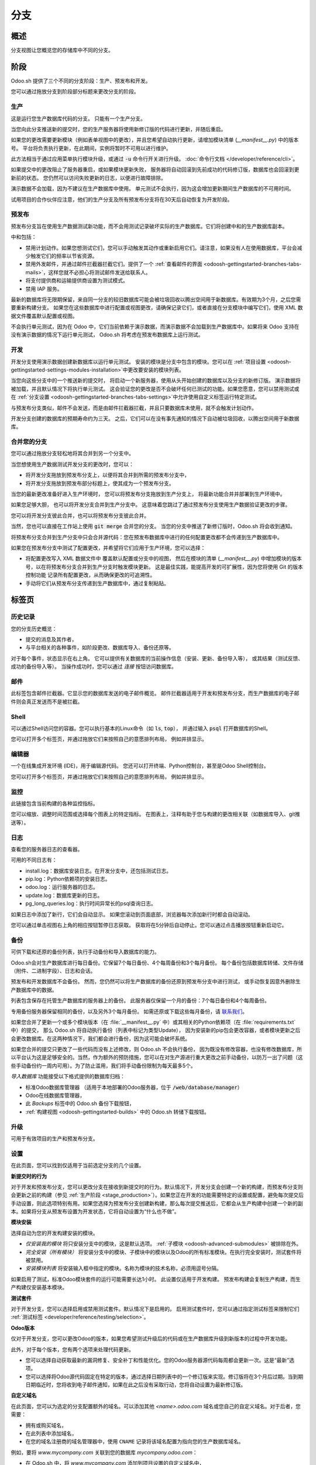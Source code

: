 ========
分支
========

概述
========

分支视图让您概览您的存储库中不同的分支。

.. image:: branches/interface-branches.png
   :align: center

.. _odoosh-gettingstarted-branches-stages:

阶段
======

Odoo.sh 提供了三个不同的分支阶段：生产、预发布和开发。

您可以通过拖放分支到阶段部分标题来更改分支的阶段。

.. image:: branches/interface-branches-stagechange.png
   :align: center

.. _stage_production:

生产
----------

这是运行您生产数据库代码的分支。
只能有一个生产分支。

当您向此分支推送新的提交时，您的生产服务器将使用新修订版的代码进行更新，并随后重启。

如果您的更改需要更新模块（例如表单视图中的更改），并且您希望自动执行更新，请增加模块清单 (*__manifest__.py*) 中的版本号。
平台将负责执行更新，在此期间，实例将暂时不可用以进行维护。

此方法相当于通过应用菜单执行模块升级，或通过
:code:`-u` 命令行开关进行升级。
:doc:`命令行文档 </developer/reference/cli>`。

如果提交中的更改阻止了服务器重启，或如果模块更新失败，
服务器将自动回滚到先前成功的代码修订版，数据库也会回滚到更新前的状态。
您仍然可以访问失败更新的日志，以便进行故障排除。

演示数据不会加载，因为不建议在生产数据库中使用。
单元测试不会执行，因为这会增加更新期间生产数据库的不可用时间。

试用项目的合作伙伴应注意，他们的生产分支及所有预发布分支将在30天后自动恢复为开发阶段。

预发布
-------

预发布分支旨在使用生产数据测试新功能，而不会用测试记录破坏实际的生产数据库。它们将创建中和的生产数据库副本。

中和包括：

* 禁用计划动作。如果您想测试它们，您可以手动触发其动作或重新启用它们。请注意，如果没有人在使用数据库，平台会减少触发它们的频率以节省资源。
* 禁用外发邮件，并通过邮件拦截器拦截它们。提供了一个
  :ref:`查看邮件的界面 <odoosh-gettingstarted-branches-tabs-mails>`，这样您就不必担心将测试邮件发送给联系人。
* 将支付提供商和运输提供商设置为测试模式。
* 禁用 IAP 服务。

最新的数据库将无限期保留，来自同一分支的较旧数据库可能会被垃圾回收以腾出空间用于新数据库。有效期为3个月，之后您需要重新构建分支。
如果您在这些数据库中进行配置或视图更改，请确保记录它们，或者直接在分支模块中编写它们，使用 XML 数据文件覆盖默认配置或视图。

不会执行单元测试，因为在 Odoo 中，它们当前依赖于演示数据，而演示数据不会加载到生产数据库中。如果将来 Odoo 支持在没有演示数据的情况下运行单元测试，
Odoo.sh 将考虑在预发布数据库上运行测试。

开发
-----------

开发分支使用演示数据创建新数据库以运行单元测试。
安装的模块是分支中包含的模块。您可以在
:ref:`项目设置 <odoosh-gettingstarted-settings-modules-installation>`中更改要安装的模块列表。

当您向这些分支中的一个推送新的提交时，
将启动一个新服务器，使用从头开始创建的数据库以及分支的新修订版。
演示数据将被加载，并且默认情况下将执行单元测试。
这会验证您的更改是否不会破坏任何已测试的功能。如果您愿意，您可以禁用测试或在
:ref:`分支设置 <odoosh-gettingstarted-branches-tabs-settings>`中允许使用自定义标签运行特定测试。

与预发布分支类似，邮件不会发送，而是由邮件拦截器拦截，并且只要数据库未使用，就不会触发计划动作。

开发分支创建的数据库的预期寿命约为三天。
之后，它们可以在没有事先通知的情况下自动被垃圾回收，以腾出空间用于新数据库。

.. _odoosh-gettingstarted-branches-mergingbranches:

合并您的分支
---------------------

您可以通过拖放分支轻松地将其合并到另一个分支中。

.. image:: branches/interface-branches-merge.png
   :align: center

当您想使用生产数据测试开发分支的更改时，您可以：

* 将开发分支拖放到预发布分支上，以便将其合并到所需的预发布分支中，
* 将开发分支拖放到预发布部分标题上，使其成为一个预发布分支。

当您的最新更改准备好进入生产环境时，
您可以将预发布分支拖放到生产分支上，
将最新功能合并并部署到生产环境中。

如果您足够大胆，
也可以将开发分支合并到生产分支中。
这意味着您跳过了通过预发布分支使用生产数据验证更改的步骤。

您可以将开发分支彼此合并，也可以将预发布分支彼此合并。

当然，您也可以直接在工作站上使用 :code:`git merge` 合并您的分支。
当您的分支中推送了新修订版时，Odoo.sh 将会收到通知。

将预发布分支合并到生产分支中只会合并源代码：您在预发布数据库中进行的任何配置更改都不会传递到生产数据库中。

如果您在预发布分支中测试了配置更改，并希望将它们应用于生产环境，您可以选择：

* 将配置更改写入 XML 数据文件中
  覆盖默认配置或分支中的视图，
  然后在模块的清单 (*__manifest__.py*) 中增加模块的版本号，以在将预发布分支合并到生产分支时触发模块更新。
  这是最佳实践，能提高开发的可扩展性，因为您将使用 Git 的版本控制功能
  记录所有配置更改，从而确保更改的可追溯性。
* 手动将它们从预发布分支传递到生产数据库中，通过复制粘贴。

.. _odoosh-gettingstarted-branches-tabs:

标签页
======

历史记录
-------

您的分支历史概览：

* 提交的消息及其作者，
* 与平台相关的各种事件，如阶段更改、数据库导入、备份还原等。

.. image:: branches/interface-branches-history.png
   :align: center

对于每个事件，状态显示在右上角。
它可以提供有关数据库的当前操作信息（安装、更新、备份导入等），
或其结果（测试反馈、成功的备份导入等）。
当操作成功时，您可以通过 *连接* 按钮访问数据库。

.. _odoosh-gettingstarted-branches-tabs-mails:

邮件
-----

此标签包含邮件拦截器。它显示您的数据库发送的电子邮件概览。
邮件拦截器适用于开发和预发布分支，而生产数据库的电子邮件则会真正发送而不是被拦截。

.. image:: branches/interface-branches-mails.png
   :align: center
   :scale: 50%

Shell
-----

可以通过Shell访问您的容器。您可以执行基本的Linux命令（如 :code:`ls`, :code:`top`），
并通过输入 :code:`psql` 打开数据库的Shell。

.. image:: branches/interface-branches-shell.png
   :align: center

您可以打开多个标签页，并通过拖放它们来按照自己的意愿排列布局，
例如并排显示。

.. 注::
  长时间运行的Shell实例不受保证。闲置的Shell可能会随时断开连接以释放资源。

编辑器
------

一个在线集成开发环境 (IDE)，用于编辑源代码。
您还可以打开终端、Python控制台，甚至是Odoo Shell控制台。

.. image:: branches/interface-branches-editor.png
   :align: center

您可以打开多个标签页，并通过拖放它们来按照自己的意愿排列布局，
例如并排显示。

监控
----------

此链接包含当前构建的各种监控指标。

.. image:: branches/interface-branches-monitoring.png
   :align: center

您可以缩放、调整时间范围或选择每个图表上的特定指标。
在图表上，注释有助于您与构建的更改相关联（如数据库导入、git推送等）。

.. _odoosh/logs:

日志
----

查看您的服务器日志的查看器。

.. image:: branches/interface-branches-logs.png
   :align: center

可用的不同日志有：

* install.log：数据库安装日志。在开发分支中，还包括测试日志。
* pip.log：Python依赖项的安装日志。
* odoo.log：运行服务器的日志。
* update.log：数据库更新的日志。
* pg_long_queries.log：执行时间异常长的psql查询日志。

如果日志中添加了新行，它们会自动显示。
如果您滚动到页面底部，浏览器每次添加新行时都会自动滚动。

您可以通过单击视图右上角的相应按钮暂停日志获取。
获取将在5分钟后自动停止。您可以通过点击播放按钮重新启动它。

.. _odoo_sh_branches_backups:

备份
-------

可供下载和还原的备份列表，执行手动备份和导入数据库的能力。

.. image:: branches/interface-branches-backups.png
   :align: center

Odoo.sh会对生产数据库进行每日备份。它保留7个每日备份、4个每周备份和3个每月备份。
每个备份包括数据库转储、文件存储（附件、二进制字段）、日志和会话。

预发布和开发数据库不会备份。
然而，您仍然可以将生产数据库的备份还原到预发布分支中进行测试，
或手动恢复因意外删除生产数据库中的数据。

列表包含保存在托管生产数据库的服务器上的备份。
此服务器仅保留一个月的备份：7个每日备份和4个每周备份。

专用备份服务器保留相同的备份，以及另外3个每月备份。
如需还原或下载这些每月备份，请 `联系我们 <https://www.odoo.com/help>`_。

如果您合并了更新一个或多个模块版本（在 :file:`__manifest__.py` 中）或其相关的Python依赖项（在 :file:`requirements.txt` 中）的提交，
那么 Odoo.sh 将自动执行备份（列表中标记为类型Update），
因为安装新的pip包会更改容器，或者模块更新之后会更改数据库。在这两种情况下，我们都会进行备份，因为这可能会破坏系统。

如果您合并的提交只更改了一些代码而没有上述修改，则 Odoo.sh 不会执行备份，
因为既没有修改容器，也没有修改数据库，所以平台认为这是足够安全的。当然，作为额外的预防措施，您可以在对生产源进行重大更改之前手动备份，以防万一出了问题（这些手动备份约一周内可用）。为了防止滥用，我们将手动备份限制为每天最多5个。

*导入数据库* 功能接受以下格式提供的数据库归档：

* 标准Odoo数据库管理器
  （适用于本地部署的Odoo服务器，位于 :code:`/web/database/manager`）
* Odoo在线数据库管理器，
* 此 *Backups* 标签中的 Odoo.sh 备份下载按钮，
* :ref:`构建视图 <odoosh-gettingstarted-builds>` 中的 Odoo.sh 转储下载按钮。

.. _odoo_sh/upgrade:

升级
-------
可用于有效项目的生产和预发布分支。

.. seealso::
    :doc:`升级文档 <../../upgrade>`

.. _odoosh-gettingstarted-branches-tabs-settings:

设置
--------

在此页面，您可以找到仅适用于当前选定分支的几个设置。

.. image:: branches/interface-branches-settings.jpg
   :align: center

**新提交时的行为**

对于开发和预发布分支，您可以更改分支在接收到新提交时的行为。默认情况下，开发分支会创建一个新的构建，而预发布分支则会更新之前的构建（参见 :ref:`生产阶段 <stage_production>`）。如果您正在开发的功能需要特定的设置或配置，避免每次提交后手动设置，则此选项特别有用。如果您选择为预发布分支创建新构建，那么每次提交推送后，它都会从生产构建中创建一个新的副本。如果将分支从预发布设置为开发状态，它将自动设置为“什么也不做”。

**模块安装**

选择自动为您的开发构建安装的模块。

.. image:: branches/interface-settings-modulesinstallation.png
   :align: center

* *仅安装我的模块* 将只安装分支中的模块，这是默认选项。
  :ref:`子模块 <odoosh-advanced-submodules>` 被排除在外。
* *完全安装（所有模块）* 将安装分支中的模块、子模块中的模块以及Odoo的所有标准模块。在执行完全安装时，测试套件将被禁用。
* *安装模块列表* 将安装输入框中指定的模块。名称为模块的技术名称，必须用逗号分隔。

如果启用了测试，标准Odoo模块套件的运行可能需要长达1小时。
此设置仅适用于开发构建。
预发布构建会复制生产构建，而生产构建仅安装基本模块。

**测试套件**

对于开发分支，您可以选择启用或禁用测试套件。默认情况下是启用的。
启用测试套件时，您可以通过指定测试标签来限制它们 :ref:`测试标签
<developer/reference/testing/selection>`。

**Odoo版本**

仅对于开发分支，您可以更改Odoo的版本，如果您希望测试升级后的代码或在生产数据库升级到新版本的过程中开发功能。

此外，对于每个版本，您有两个选项来处理代码更新。

* 您可以选择自动获取最新的漏洞修复、安全补丁和性能优化。您的Odoo服务器源代码每周都会更新一次。这是“最新”选项。
* 您可以选择将Odoo源代码固定在特定的版本，通过选择日期列表中的一个修订版来实现。修订版将在3个月后过期。当到期日期临近时，您将收到电子邮件通知，如果在此之后没有采取行动，您将自动设置为最新修订版。

**自定义域名**

在此页面，您可以为选定的分支配置额外的域名。可以添加其他 *<name>.odoo.com* 域名或您自己的自定义域名。对于后者，您需要：

* 拥有或购买域名，
* 在此列表中添加域名，
* 在您的域名注册商的域名管理器中，使用 ``CNAME`` 记录将该域名配置为指向您的生产数据库域名。

例如，要将 *www.mycompany.com* 关联到您的数据库 *mycompany.odoo.com*：

* 在 Odoo.sh 中，将 *www.mycompany.com* 添加到项目设置的自定义域名中，
* 在您的域名管理器（如 *godaddy.com*, *gandi.net*, *ovh.com*）中，将 *www.mycompany.com* 配置为 ``CNAME`` 记录，值为 *mycompany.odoo.com*。

裸域名（如 *mycompany.com*）不被接受：

* 它们只能通过 ``A`` 记录进行配置，
* ``A`` 记录只接受IP地址作为值，
* 您的数据库IP地址可能会更改，原因包括升级、硬件故障或您希望在其他国家或大陆托管您的数据库。

因此，由于IP地址的更改，裸域名可能突然停止工作。

此外，如果您希望 *mycompany.com* 和 *www.mycompany.com* 都可以与您的数据库一起工作，建议将第一个域名重定向到第二个域名。这也是 `SEO 最佳实践 <https://support.google.com/webmasters/answer/7451184?hl=zh>`_（请参阅 *提供一个版本的URL来访问文档*）。因此，您可以将 *mycompany.com* 配置为重定向到 *www.mycompany.com*。大多数域名管理器都有配置此重定向的功能，这通常称为网页重定向。

**HTTPS/SSL**

如果正确设置了重定向，平台将自动在一小时内使用 `Let's Encrypt <https://letsencrypt.org/about/>`_ 生成SSL证书，您的域名将通过HTTPS访问。

虽然目前无法在 Odoo.sh 平台上配置您自己的SSL证书，但如果有足够的需求，我们将考虑此功能。
**SPF和DKIM合规**

如果用户的电子邮件域名使用SPF（发件人策略框架）或DKIM（域名密钥标识邮件），请不要忘记在您的域名设置中授权Odoo作为发送主机，以提高外发电子邮件的可送达性。配置步骤详见 :ref:`SPF <email-domain-spf>` 和 :ref:`DKIM <email-domain-dkim>` 文档。

.. Warning::
  如果忘记配置SPF或DKIM来授权Odoo作为发送主机，可能会导致您的邮件被投递到联系人收件箱的垃圾邮件文件夹中。

Shell命令
==============

在视图的右上角，可以使用不同的Shell命令。

.. image:: branches/interface-branches-shellcommands.png
   :align: center

每个命令都可以复制到剪贴板以用于终端中，有些命令可以直接从Odoo.sh中通过点击 *run* 按钮运行。在这种情况下，会弹出一个窗口，提示用户定义一些占位符，如 ``<URL>``、``<PATH>`` 等。

Clone
-----

下载Git仓库。

.. code-block:: bash

  $ git clone --recurse-submodules --branch master git@github.com:odoo/odoo.git

克隆仓库 *odoo/odoo*。

* :code:`--recurse-submodules`: 下载您仓库中的子模块。包含的子模块也会被下载。
* :code:`--branch`: 检出仓库中的一个特定分支，在本例中为 *master*。

*run* 按钮不适用于此命令，因为它适用于您本地的机器。

Fork
----

基于当前分支创建一个新分支。

.. code-block:: bash

  $ git checkout -b feature-1 master

创建一个名为 *feature-1* 的新分支，基于 *master* 分支，然后检出该分支。

.. code-block:: bash

  $ git push -u origin feature-1

将新分支 *feature-1* 上传到您的远程仓库。

Merge
-----

将当前分支合并到另一个分支。

.. code-block:: bash

  $ git merge staging-1

将分支 *staging-1* 合并到当前分支。

.. code-block:: bash

  $ git push -u origin master

将您刚刚添加到 *master* 分支中的更改上传到您的远程仓库。

SSH
---

设置
~~~~~
为了使用SSH，您需要设置个人资料SSH公钥（如果还未设置）。请按照以下步骤操作：

#. `生成新的SSH密钥
   <https://help.github.com/en/github/authenticating-to-github/generating-a-new-ssh-key-and-adding-it-to-the-ssh-agent#generating-a-new-ssh-key>`_
#. `将SSH密钥复制到剪贴板
   <https://help.github.com/en/github/authenticating-to-github/adding-a-new-ssh-key-to-your-github-account>`_
   （只需执行第1步）
#. 将复制的内容粘贴到您的个人资料SSH密钥中并点击"Add"

   .. image:: branches/SSH-key-pasting.png
      :align: center

#. 密钥应该显示在下面

   .. image:: branches/SSH-key-appearing.png
      :align: center

连接
~~~~~~~~~~

要使用SSH连接到您的构建，您可以在终端中使用以下命令：

.. code-block:: bash

  $ ssh <build_id>@<domain>

您可以在右上角的SSH选项卡中找到此命令的快捷方式。

.. image:: branches/SSH-panel.png
   :align: center

前提是您拥有该项目的 :ref:`正确访问权限 <odoosh-gettingstarted-settings-collaborators>`，
您将被授予SSH访问构建的权限。

.. Note::
  长时间运行的SSH连接没有保障。空闲的连接可能会被断开以释放资源。

子模块
---------

将另一个存储库中的分支作为 *子模块* 添加到当前分支中。

*子模块* 允许您在项目中使用其他存储库的模块。

子模块的功能在本文档的章节
:ref:`Submodules <odoosh-advanced-submodules>` 中有详细说明。

.. code-block:: bash

  $ git submodule add -b master <URL> <PATH>

将存储库 *<URL>* 的 *master* 分支作为子模块添加到当前分支中的路径 *<PATH>* 下。

.. code-block:: bash

  $ git commit -a

提交所有当前更改。

.. code-block:: bash

  $ git push -u origin master

将您刚刚在 *master* 分支中添加的更改上传到远程仓库。

删除
------

从存储库中删除分支。

.. code-block:: bash

  $ git push origin :master

删除远程存储库中的分支。

.. code-block:: bash

  $ git branch -D master

删除本地副本中的分支。
